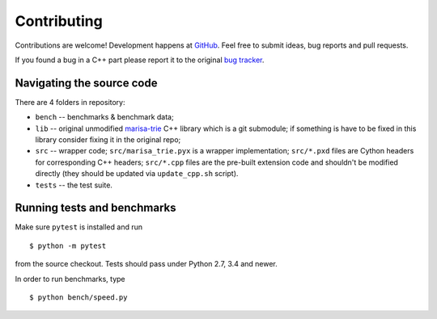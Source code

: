 Contributing
============

Contributions are welcome! Development happens at
`GitHub <https://github.com/pytries/marisa-trie>`_. Feel free to submit
ideas, bug reports and pull requests.

If you found a bug in a C++ part please report it to the original
`bug tracker <https://github.com/s-yata/marisa-trie/issues>`_.

Navigating the source code
--------------------------

There are 4 folders in repository:

* ``bench`` -- benchmarks & benchmark data;
* ``lib`` -- original unmodified `marisa-trie`_ C++ library which is a git
  submodule; if something is have to be fixed in this library
  consider fixing it in the original repo;
* ``src`` -- wrapper code; ``src/marisa_trie.pyx`` is a wrapper implementation;
  ``src/*.pxd`` files are Cython headers for corresponding C++ headers;
  ``src/*.cpp`` files are the pre-built extension code and shouldn't be
  modified directly (they should be updated via ``update_cpp.sh`` script).
* ``tests`` -- the test suite.

.. _marisa-trie: https://github.com/s-yata/marisa-trie

Running tests and benchmarks
----------------------------

Make sure ``pytest`` is installed and run

::

    $ python -m pytest

from the source checkout. Tests should pass under Python 2.7,
3.4 and newer.

In order to run benchmarks, type

::

    $ python bench/speed.py
